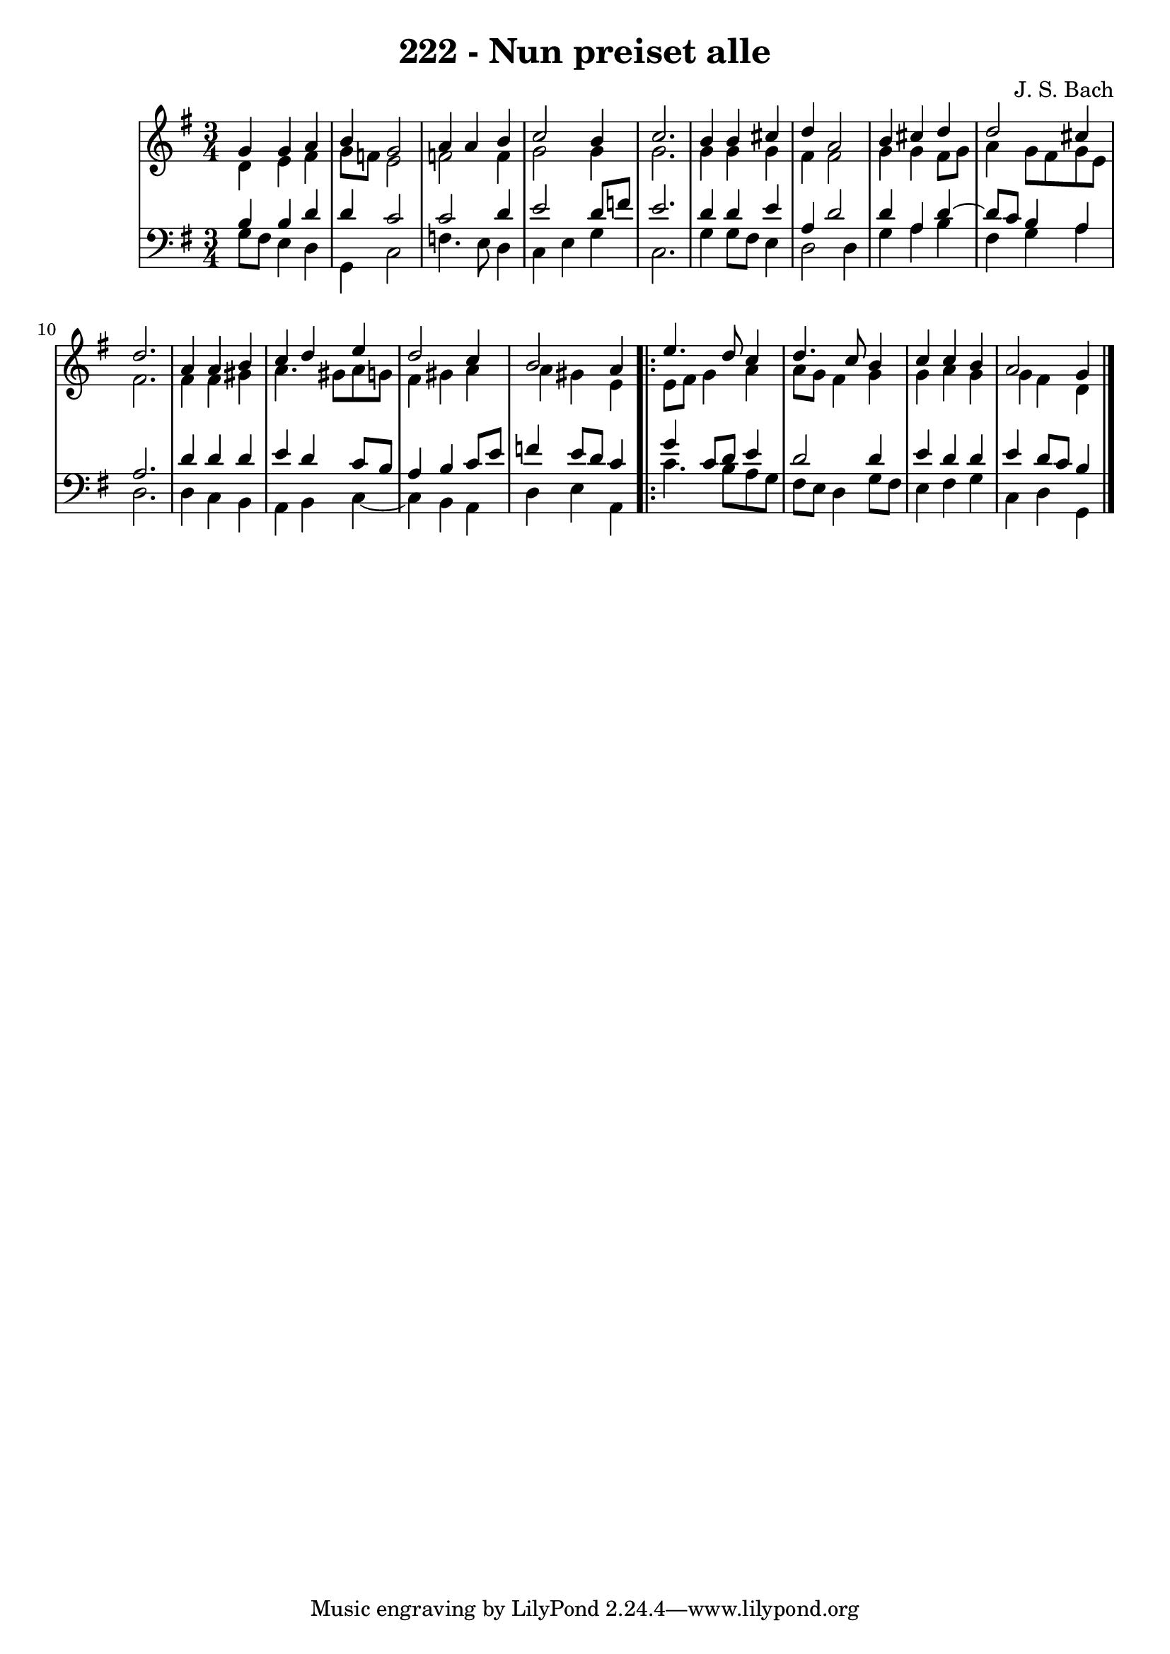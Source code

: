 \version "2.10.33"

\header {
  title = "222 - Nun preiset alle"
  composer = "J. S. Bach"
}

global =  {
  \time 3/4 
  \key g \major
}

soprano = \relative c {
  g''4 g a 
  b g2 
  a4 a b 
  c2 b4 
  c2.     %% 5
  b4 b cis 
  d a2 
  b4 cis d 
  d2 cis4 
  d2.    %% 10
  a4 a b 
  c d e 
  d2 c4 
  b2 a4
  \repeat volta 2 {
    e'4. d8 c4    %% 15
    d4. c8 b4 
    c c b 
    a2 g4
  }
}


alto = \relative c {
  d'4 e fis 
  g8 f e2 
  f f4 
  g2 g4 
  g2.   %% 5
  g4 g g 
  fis fis2 
  g4 g fis8 g 
  a4 g8 fis g e 
  fis2.   %% 10
  fis4 fis gis 
  a4. gis8 a g 
  fis4 gis a 
  a gis e 
  \repeat volta 2 {
    e8 fis g4 a    %% 15 
    a8 g fis4 g 
    g a g 
    g fis d 
  }
}


tenor = \relative c {
  b'4 b d 
  d c2 
  c d4 
  e2 d8 f 
  e2.    %% 5
  d4 d e 
  a, d2 
  d4 a d4~
  d8 c b4 a 
  a2.    %% 10
  d4 d d 
  e d c8 b 
  a4 b c8 e 
  f4 e8 d c4 
  \repeat volta 2 {
    g' c,8 d e4    %% 115
    d2 d4 
    e d d 
    e d8 c b4 
  }
}


baixo = \relative c {
  g'8 fis e4 d 
  g, c2 
  f4. e8 d4 
  c e g 
  c,2.    %% 5
  g'4 g8 fis e4 
  d2 d4 
  g a b 
  fis g a 
  d,2.    %% 10
  d4 c b 
  a b c4~ 
  c b a 
  d e a, 
  \repeat volta 2 {
    c'4. b8 a g   %% 15
    fis e d4 g8 fis 
    e4 fis g 
    c, d g, 
  }
}


\score {
  <<
    \new StaffGroup <<
      \override StaffGroup.SystemStartBracket #'style = #'line 
      \new Staff {
        <<
          \global
          \new Voice = "soprano" { \voiceOne \soprano }
          \new Voice = "alto" { \voiceTwo \alto }
        >>
      }
      \new Staff {
        <<
          \global
          \clef "bass"
          \new Voice = "tenor" {\voiceOne \tenor }
          \new Voice = "baixo" { \voiceTwo \baixo \bar "|."}
        >>
      }
    >>
  >>
  \layout {}
  \midi {}
}